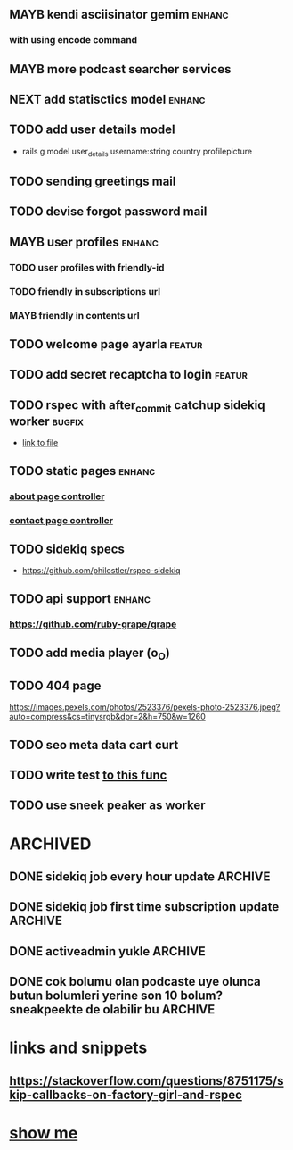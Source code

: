 #+TAGS: improv bugfix enhanc featur
#+TODO: TODO MAYB NEXT | DONE CNCL

** MAYB kendi asciisinator gemim                                     :enhanc:
*** with using encode command
** MAYB more podcast searcher services
** NEXT add statisctics model                                        :enhanc:
** TODO add user details model
   + rails g model user_details username:string country profilepicture
** TODO sending greetings mail
** TODO devise forgot password mail
** MAYB user profiles                                                :enhanc:
*** TODO user profiles with friendly-id
*** TODO friendly in subscriptions url
*** MAYB friendly in contents url
** TODO welcome page ayarla                                          :featur:
** TODO add secret recaptcha to login                                :featur:
** TODO rspec with after_commit catchup sidekiq worker               :bugfix:
   + [[file:spec/models/subscription_spec.rb::# TODO:][link to file]]
** TODO static pages                                                 :enhanc:
*** [[file:app/controllers/pages_controller.rb::# TODO][about page controller]]
*** [[file:app/controllers/pages_controller.rb::def contact][contact page controller]]
** TODO sidekiq specs
  + https://github.com/philostler/rspec-sidekiq
** TODO api support                                                  :enhanc:
***  https://github.com/ruby-grape/grape
** TODO add media player (o_O)
** TODO 404 page
https://images.pexels.com/photos/2523376/pexels-photo-2523376.jpeg?auto=compress&cs=tinysrgb&dpr=2&h=750&w=1260

** TODO seo meta data cart curt

** TODO write test [[file:app/services/sneak_peeker.rb::def grab_from_db][to this func]]
** TODO use sneek peaker as worker
* ARCHIVED
** DONE sidekiq job every hour update                               :ARCHIVE:
** DONE sidekiq job first time subscription update                  :ARCHIVE:
** DONE activeadmin yukle                                           :ARCHIVE:
** DONE cok bolumu olan podcaste uye olunca butun bolumleri yerine son 10 bolum? sneakpeekte de olabilir bu :ARCHIVE:
   
* links and snippets
** https://stackoverflow.com/questions/8751175/skip-callbacks-on-factory-girl-and-rspec

* [[file:app/controllers/subscriptions_controller.rb::def show][show me]]

